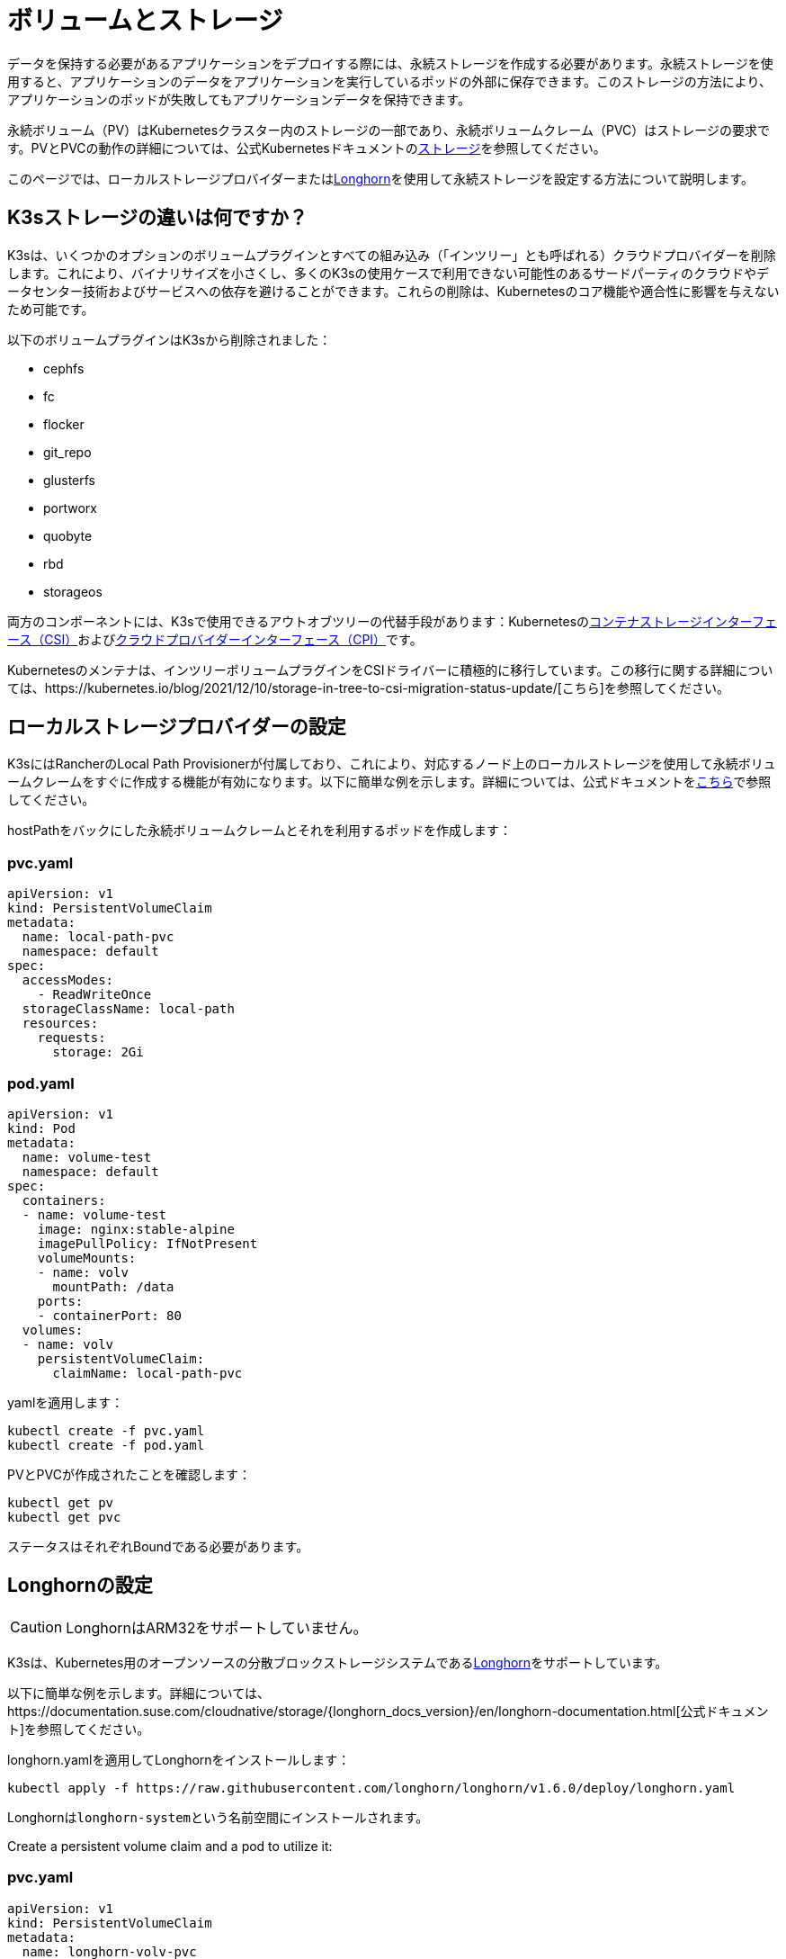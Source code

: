 = ボリュームとストレージ

データを保持する必要があるアプリケーションをデプロイする際には、永続ストレージを作成する必要があります。永続ストレージを使用すると、アプリケーションのデータをアプリケーションを実行しているポッドの外部に保存できます。このストレージの方法により、アプリケーションのポッドが失敗してもアプリケーションデータを保持できます。

永続ボリューム（PV）はKubernetesクラスター内のストレージの一部であり、永続ボリュームクレーム（PVC）はストレージの要求です。PVとPVCの動作の詳細については、公式Kubernetesドキュメントのlink:https://kubernetes.io/docs/concepts/storage/volumes/[ストレージ]を参照してください。

このページでは、ローカルストレージプロバイダーまたは<<_longhornの設定,Longhorn>>を使用して永続ストレージを設定する方法について説明します。

== K3sストレージの違いは何ですか？

K3sは、いくつかのオプションのボリュームプラグインとすべての組み込み（「インツリー」とも呼ばれる）クラウドプロバイダーを削除します。これにより、バイナリサイズを小さくし、多くのK3sの使用ケースで利用できない可能性のあるサードパーティのクラウドやデータセンター技術およびサービスへの依存を避けることができます。これらの削除は、Kubernetesのコア機能や適合性に影響を与えないため可能です。

以下のボリュームプラグインはK3sから削除されました：

* cephfs
* fc
* flocker
* git_repo
* glusterfs
* portworx
* quobyte
* rbd
* storageos

両方のコンポーネントには、K3sで使用できるアウトオブツリーの代替手段があります：Kubernetesのlink:https://github.com/container-storage-interface/spec/blob/master/spec.md[コンテナストレージインターフェース（CSI）]およびlink:https://kubernetes.io/docs/tasks/administer-cluster/running-cloud-controller/[クラウドプロバイダーインターフェース（CPI）]です。

Kubernetesのメンテナは、インツリーボリュームプラグインをCSIドライバーに積極的に移行しています。この移行に関する詳細については、https://kubernetes.io/blog/2021/12/10/storage-in-tree-to-csi-migration-status-update/[こちら]を参照してください。

[#_setting_up_the_local_storage_provider]
== ローカルストレージプロバイダーの設定

K3sにはRancherのLocal Path Provisionerが付属しており、これにより、対応するノード上のローカルストレージを使用して永続ボリュームクレームをすぐに作成する機能が有効になります。以下に簡単な例を示します。詳細については、公式ドキュメントをlink:https://github.com/rancher/local-path-provisioner/blob/master/README.md#usage[こちら]で参照してください。

hostPathをバックにした永続ボリュームクレームとそれを利用するポッドを作成します：

=== pvc.yaml

[,yaml]
----
apiVersion: v1
kind: PersistentVolumeClaim
metadata:
  name: local-path-pvc
  namespace: default
spec:
  accessModes:
    - ReadWriteOnce
  storageClassName: local-path
  resources:
    requests:
      storage: 2Gi
----

=== pod.yaml

[,yaml]
----
apiVersion: v1
kind: Pod
metadata:
  name: volume-test
  namespace: default
spec:
  containers:
  - name: volume-test
    image: nginx:stable-alpine
    imagePullPolicy: IfNotPresent
    volumeMounts:
    - name: volv
      mountPath: /data
    ports:
    - containerPort: 80
  volumes:
  - name: volv
    persistentVolumeClaim:
      claimName: local-path-pvc
----

yamlを適用します：

[,bash]
----
kubectl create -f pvc.yaml
kubectl create -f pod.yaml
----

PVとPVCが作成されたことを確認します：

[,bash]
----
kubectl get pv
kubectl get pvc
----

ステータスはそれぞれBoundである必要があります。

== Longhornの設定

[CAUTION]
====
LonghornはARM32をサポートしていません。
====


K3sは、Kubernetes用のオープンソースの分散ブロックストレージシステムであるlink:https://github.com/longhorn/longhorn[Longhorn]をサポートしています。

以下に簡単な例を示します。詳細については、https://documentation.suse.com/cloudnative/storage/{longhorn_docs_version}/en/longhorn-documentation.html[公式ドキュメント]を参照してください。

longhorn.yamlを適用してLonghornをインストールします：

[,bash]
----
kubectl apply -f https://raw.githubusercontent.com/longhorn/longhorn/v1.6.0/deploy/longhorn.yaml
----

Longhornは``longhorn-system``という名前空間にインストールされます。

Create a persistent volume claim and a pod to utilize it:

=== pvc.yaml

[,yaml]
----
apiVersion: v1
kind: PersistentVolumeClaim
metadata:
  name: longhorn-volv-pvc
spec:
  accessModes:
    - ReadWriteOnce
  storageClassName: longhorn
  resources:
    requests:
      storage: 2Gi
----

=== pod.yaml

[,yaml]
----
apiVersion: v1
kind: Pod
metadata:
  name: volume-test
  namespace: default
spec:
  containers:
  - name: volume-test
    image: nginx:stable-alpine
    imagePullPolicy: IfNotPresent
    volumeMounts:
    - name: volv
      mountPath: /data
    ports:
    - containerPort: 80
  volumes:
  - name: volv
    persistentVolumeClaim:
      claimName: longhorn-volv-pvc
----

PVCとポッドを作成するためにyamlを適用します：

[,bash]
----
kubectl create -f pvc.yaml
kubectl create -f pod.yaml
----

PVとPVCが作成されたことを確認します：

[,bash]
----
kubectl get pv
kubectl get pvc
----

ステータスはそれぞれBoundである必要があります。
